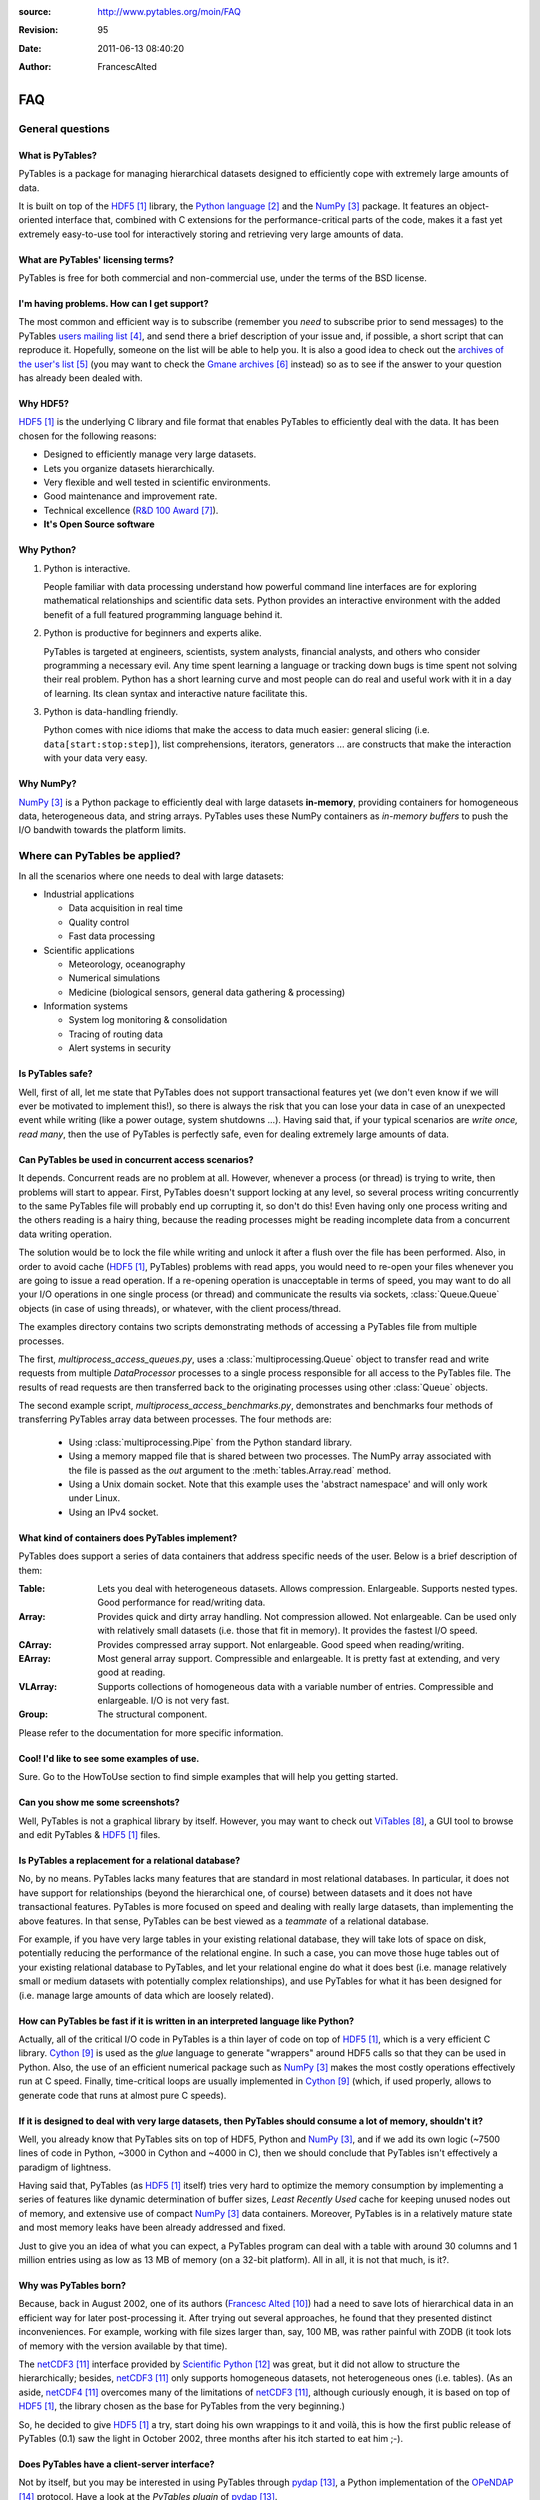 :source: http://www.pytables.org/moin/FAQ
:revision: 95
:date: 2011-06-13 08:40:20
:author: FrancescAlted

===
FAQ
===

General questions
=================

What is PyTables?
-----------------

PyTables is a package for managing hierarchical datasets designed to
efficiently cope with extremely large amounts of data.

It is built on top of the HDF5_  library, the `Python language`_ and the
NumPy_ package.
It features an object-oriented interface that, combined with C extensions
for the performance-critical parts of the code, makes it a fast yet
extremely easy-to-use tool for interactively storing and retrieving very
large amounts of data.


What are PyTables' licensing terms?
-----------------------------------

PyTables is free for both commercial and non-commercial use, under the terms
of the BSD license.

.. todo:

    link to the BSD license http://opensource.org/licenses/BSD-3-Clause
    or to a local copy


I'm having problems. How can I get support?
-------------------------------------------

The most common and efficient way is to subscribe (remember you *need* to
subscribe prior to send messages) to the PyTables `users mailing list`_, and
send there a brief description of your issue and, if possible, a short script
that can reproduce it.
Hopefully, someone on the list will be able to help you.
It is also a good idea to check out the `archives of the user's list`_ (you may
want to check the `Gmane archives`_ instead) so as to see if the answer to your
question has already been dealed with.


Why HDF5?
---------

HDF5_ is the underlying C library and file format that enables PyTables to
efficiently deal with the data.  It has been chosen for the following reasons:

* Designed to efficiently manage very large datasets.
* Lets you organize datasets hierarchically.
* Very flexible and well tested in scientific environments.
* Good maintenance and improvement rate.
* Technical excellence (`R&D 100 Award`_).
* **It's Open Source software**


Why Python?
-----------

1. Python is interactive.

   People familiar with data processing understand how powerful command line
   interfaces are for exploring mathematical relationships and scientific data
   sets.  Python provides an interactive environment with the added benefit of
   a full featured programming language behind it.

2. Python is productive for beginners and experts alike.

   PyTables is targeted at engineers, scientists, system analysts, financial
   analysts, and others who consider programming a necessary evil.  Any time
   spent learning a language or tracking down bugs is time spent not solving
   their real problem.  Python has a short learning curve and most people can
   do real and useful work with it in a day of learning.  Its clean syntax and
   interactive nature facilitate this.

3. Python is data-handling friendly.

   Python comes with nice idioms that make the access to data much easier:
   general slicing (i.e. ``data[start:stop:step]``), list comprehensions,
   iterators, generators ... are constructs that make the interaction with your
   data very easy.


Why NumPy?
----------

NumPy_ is a Python package to efficiently deal with large datasets
**in-memory**, providing containers for homogeneous data, heterogeneous data,
and string arrays.
PyTables uses these NumPy containers as *in-memory buffers* to push the I/O
bandwith towards the platform limits.


Where can PyTables be applied?
==============================

In all the scenarios where one needs to deal with large datasets:

* Industrial applications

  - Data acquisition in real time
  - Quality control
  - Fast data processing

* Scientific applications

  - Meteorology, oceanography
  - Numerical simulations
  - Medicine (biological sensors, general data gathering & processing)

* Information systems

  - System log monitoring & consolidation
  - Tracing of routing data
  - Alert systems in security


Is PyTables safe?
-----------------

Well, first of all, let me state that PyTables does not support transactional
features yet (we don't even know if we will ever be motivated to implement
this!), so there is always the risk that you can lose your data in case of an
unexpected event while writing (like a power outage, system shutdowns ...).
Having said that, if your typical scenarios are *write once, read many*, then
the use of PyTables is perfectly safe, even for dealing extremely large amounts
of data.


Can PyTables be used in concurrent access scenarios?
----------------------------------------------------

It depends. Concurrent reads are no problem at all. However, whenever a process
(or thread) is trying to write, then problems will start to appear.  First,
PyTables doesn't support locking at any level, so several process writing
concurrently to the same PyTables file will probably end up corrupting it, so
don't do this!  Even having only one process writing and the others reading is
a hairy thing, because the reading processes might be reading incomplete data
from a concurrent data writing operation.

The solution would be to lock the file while writing and unlock it after a
flush over the file has been performed.  Also, in order to avoid cache (HDF5_,
PyTables) problems with read apps, you would need to re-open your files
whenever you are going to issue a read operation.  If a re-opening operation is
unacceptable in terms of speed, you may want to do all your I/O operations in
one single process (or thread) and communicate the results via sockets,
:class:`Queue.Queue` objects (in case of using threads), or whatever, with the
client process/thread.

The examples directory contains two scripts demonstrating methods of accessing a
PyTables file from multiple processes.

The first, *multiprocess_access_queues.py*, uses a
:class:`multiprocessing.Queue` object to transfer read and write requests from
multiple *DataProcessor* processes to a single process responsible for all
access to the PyTables file.  The results of read requests are then transferred
back to the originating processes using other :class:`Queue` objects.

The second example script, *multiprocess_access_benchmarks.py*, demonstrates
and benchmarks four methods of transferring PyTables array data between
processes.  The four methods are:

 * Using :class:`multiprocessing.Pipe` from the Python standard library.
 * Using a memory mapped file that is shared between two processes.  The NumPy
   array associated with the file is passed as the *out* argument to the
   :meth:`tables.Array.read` method.
 * Using a Unix domain socket.  Note that this example uses the 'abstract
   namespace' and will only work under Linux.
 * Using an IPv4 socket.


What kind of containers does PyTables implement?
------------------------------------------------

PyTables does support a series of data containers that address specific needs
of the user. Below is a brief description of them:

:Table:
    Lets you deal with heterogeneous datasets. Allows compression. Enlargeable.
    Supports nested types. Good performance for read/writing data.
:Array:
    Provides quick and dirty array handling. Not compression allowed.
    Not enlargeable. Can be used only with relatively small datasets (i.e.
    those that fit in memory). It provides the fastest I/O speed.
:CArray:
    Provides compressed array support. Not enlargeable. Good speed when
    reading/writing.
:EArray:
    Most general array support. Compressible and enlargeable. It is pretty
    fast at extending, and very good at reading.
:VLArray:
    Supports collections of homogeneous data with a variable number of entries.
    Compressible and enlargeable. I/O is not very fast.
:Group:
    The structural component.

Please refer to the documentation for more specific information.


Cool! I'd like to see some examples of use.
-------------------------------------------

Sure. Go to the HowToUse section to find simple examples that will help you
getting started.


Can you show me some screenshots?
---------------------------------

Well, PyTables is not a graphical library by itself.  However, you may want to
check out ViTables_, a GUI tool to browse and edit PyTables & HDF5_ files.


Is PyTables a replacement for a relational database?
----------------------------------------------------

No, by no means. PyTables lacks many features that are standard in most
relational databases.  In particular, it does not have support for
relationships (beyond the hierarchical one, of course) between datasets and it
does not have transactional features.  PyTables is more focused on speed and
dealing with really large datasets, than implementing the above features.  In
that sense, PyTables can be best viewed as a *teammate* of a relational
database.

For example, if you have very large tables in your existing relational
database, they will take lots of space on disk, potentially reducing the
performance of the relational engine.  In such a case, you can move those huge
tables out of your existing relational database to PyTables, and let your
relational engine do what it does best (i.e.  manage relatively small or medium
datasets with potentially complex relationships), and use PyTables for what it
has been designed for (i.e. manage large amounts of data which are loosely
related).


How can PyTables be fast if it is written in an interpreted language like Python?
---------------------------------------------------------------------------------

Actually, all of the critical I/O code in PyTables is a thin layer of code on
top of HDF5_, which is a very efficient C library. Cython_ is used as the
*glue* language to generate "wrappers" around HDF5 calls so that they can be
used in Python.  Also, the use of an efficient numerical package such as NumPy_
makes the most costly operations effectively run at C speed.  Finally,
time-critical loops are usually implemented in Cython_ (which, if used
properly, allows to generate code that runs at almost pure C speeds).


If it is designed to deal with very large datasets, then PyTables should consume a lot of memory, shouldn't it?
---------------------------------------------------------------------------------------------------------------

Well, you already know that PyTables sits on top of HDF5, Python and NumPy_,
and if we add its own logic (~7500 lines of code in Python, ~3000 in Cython and
~4000 in C), then we should conclude that PyTables isn't effectively a paradigm
of lightness.

Having said that, PyTables (as HDF5_ itself) tries very hard to optimize the
memory consumption by implementing a series of features like dynamic
determination of buffer sizes, *Least Recently Used* cache for keeping unused
nodes out of memory, and extensive use of compact NumPy_ data containers.
Moreover, PyTables is in a relatively mature state and most memory leaks have
been already addressed and fixed.

Just to give you an idea of what you can expect, a PyTables program can deal
with a table with around 30 columns and 1 million entries using as low as 13 MB
of memory (on a 32-bit platform).  All in all, it is not that much, is it?.


Why was PyTables born?
----------------------

Because, back in August 2002, one of its authors (`Francesc Alted`_) had a need
to save lots of hierarchical data in an efficient way for later post-processing
it.  After trying out several approaches, he found that they presented distinct
inconveniences.  For example, working with file sizes larger than, say, 100 MB,
was rather painful with ZODB (it took lots of memory with the version available
by that time).

The netCDF3_ interface provided by `Scientific Python`_ was great, but it did
not allow to structure the hierarchically; besides, netCDF3_ only supports
homogeneous datasets, not heterogeneous ones (i.e. tables). (As an aside,
netCDF4_ overcomes many of the limitations of netCDF3_, although curiously
enough, it is based on top of HDF5_, the library chosen as the base for
PyTables from the very beginning.)

So, he decided to give HDF5_ a try, start doing his own wrappings to it and
voilà, this is how the first public release of PyTables (0.1) saw the light in
October 2002, three months after his itch started to eat him ;-).


Does PyTables have a client-server interface?
---------------------------------------------

Not by itself, but you may be interested in using PyTables through pydap_, a
Python implementation of the OPeNDAP_ protocol.  Have a look at the `PyTables
plugin` of pydap_.


How does PyTables compare with the h5py project?
------------------------------------------------

Well, they are similar in that both packages are Python interfaces to the HDF5_
library, but there are some important differences to be noted.  h5py_ is an
attempt to map the HDF5_ feature set to NumPy_ as closely as possible.  In
addition, it also provides access to nearly all of the HDF5_ C API.

Instead, PyTables builds up an additional abstraction layer on top of HDF5_ and
NumPy_ where it implements things like an enhanced type system, an :ref:`engine
for enabling complex queries <searchOptim>`, an `efficient computational
kernel`_, `advanced indexing capabilities`_ or an undo/redo feature, to name
just a few.  This additional layer also allows PyTables to be relatively
independent of its underlying libraries (and their possible limitations).  For
example, PyTables can support HDF5_ data types like `enumerated` or `time` that
are available in the HDF5_ library but not in the NumPy_ package; or even
perform powerful complex queries that are not implemented directly in neither
HDF5_ nor NumPy_.

Furthermore, PyTables also tries hard to be a high performance interface to
HDF5/NumPy, implementing niceties like internal LRU caches for nodes and other
data and metadata, :ref:`automatic computation of optimal chunk sizes
<chunksizeFineTune>` for the datasets, a variety of compressors, ranging from
slow but efficient (bzip2_) to extremely fast ones (Blosc_) in addition to the
standard `zlib`_.  Another difference is that PyTables makes use of numexpr_ so
as to accelerate internal computations (for example, in evaluating complex
queries) to a maximum.

For contrasting with other opinions, you may want to check the PyTables/h5py
comparison in a similar entry of the `FAQ of h5py`_.


I've found a bug.  What do I do?
--------------------------------

The PyTables development team works hard to make this eventuality as rare as
possible, but, as in any software made by human beings, bugs do occur.  If you
find any bug, please tell us by file a bug report in the `issue tracker`_ on
GitHub_.


Is it possible to get involved in PyTables development?
-------------------------------------------------------

Indeed. We are keen for more people to help out contributing code, unit tests,
documentation, and helping out maintaining this wiki. Drop us a mail on the
`users mailing list` and tell us in which area do you want to work.


How can I cite PyTables?
------------------------

The recommended way to cite PyTables in a paper or a presentation is as
following:

* Author: Francesc Alted, Ivan Vilata and others
* Title: PyTables: Hierarchical Datasets in Python
* Year: 2002 -
* URL: http://www.pytables.org

Here's an example of a BibTeX entry::

    @Misc{,
      author =    {Francesc Alted and Ivan Vilata and others},
      title =     {{PyTables}: Hierarchical Datasets in {Python}},
      year =      {2002--},
      url = "http://www.pytables.org/"
    }


PyTables 2.x issues
===================

I'm having problems migrating my apps from PyTables 1.x into PyTables 2.x. Please, help!
----------------------------------------------------------------------------------------

Sure.  However, you should first check out the :doc:`MIGRATING_TO_2.x`
document.
It should provide hints to the most frequently asked questions on this regard.


For combined searches like `table.where('(x<5) & (x>3)')`, why was a `&` operator chosen instead of an `and`?
-------------------------------------------------------------------------------------------------------------

Search expressions are in fact Python expressions written as strings, and they
are evaluated as such.  This has the advantage of not having to learn a new
syntax, but it also implies some limitations with logical `and` and `or`
operators, namely that they can not be overloaded in Python.  Thus, it is
impossible right now to get an element-wise operation out of an expression like
`'array1 and array2'`.  That's why one has to choose some other operator, being
`&` and `|` the most similar to their C counterparts `&&` and `||`, which
aren't available in Python either.

You should be careful about expressions like `'x<5 & x>3'` and others like `'3
< x < 5'` which ''won't work as expected'', because of the different operator
precedence and the absence of an overloaded logical `and` operator.  More on
this in the appendix about condition syntax in the `HDF5 manual`_.

There are quite a few packages affected by those limitations including NumPy_
themselves and SQLObject_, and there have been quite longish discussions about
adding the possibility of overloading logical operators to Python (see `PEP
335`_ and `this thread`__ for more details).

__ https://mail.python.org/pipermail/python-dev/2004-September/048763.html


I can not select rows using in-kernel queries with a condition that involves an UInt64Col. Why?
-----------------------------------------------------------------------------------------------

This turns out to be a limitation of the numexpr_ package.  Internally,
numexpr_ uses a limited set of types for doing calculations, and unsigned
integers are always upcasted to the immediate signed integer that can fit the
information.  The problem here is that there is not a (standard) signed integer
that can be used to keep the information of a 64-bit unsigned integer.

So, your best bet right now is to avoid `uint64` types if you can.  If you
absolutely need `uint64`, the only way for doing selections with this is
through regular Python selections.  For example, if your table has a `colM`
column which is declared as an `UInt64Col`, then you can still filter its
values with::

    [row['colN'] for row in table if row['colM'] < X]


However, this approach will generally lead to slow speed (specially on Win32
platforms, where the values will be converted to Python `long` values).


I'm already using PyTables 2.x but I'm still getting numarray objects instead of NumPy ones!
--------------------------------------------------------------------------------------------

This is most probably due to the fact that you are using a file created with
PyTables 1.x series.  By default, PyTables 1.x was setting an HDF5 attribute
`FLAVOR` with the value `'numarray'` to all leaves.  Now, PyTables 2.x sees
this attribute and obediently converts the internal object (truly a NumPy
object) into a `numarray` one.  For PyTables 2.x files the `FLAVOR` attribute
will only be saved when explicitly set via the `leaf.flavor` property (or when
passing data to an :class:`Array` or :class:`Table` at creation time), so you
will be able to distinguish default flavors from user-set ones by checking the
existence of the `FLAVOR` attribute.

Meanwhile, if you don't want to receive `numarray` objects when reading old
files, you have several possibilities:

* Remove the flavor for your datasets by hand::

     for leaf in h5file.walkNodes(classname='Leaf'):
         del leaf.flavor

* Use the :program:'ptrepack` utility with the flag :option:`--upgrade-flavors`
  so as to convert all flavors in old files to the default (effectively by
  removing the `FLAVOR` attribute).
* Remove the `numarray` (and/or `Numeric`) package from your system.
  Then PyTables 2.x will return you pure NumPy objects (it can't be
  otherwise!).


Installation issues
===================

Windows
-------

Error when importing tables
~~~~~~~~~~~~~~~~~~~~~~~~~~~

You have installed the binary installer for Windows and, when importing the
*tables* package you are getting an error like::

    The command in "0x6714a822" refers to memory in "0x012011a0". The
    procedure "written" could not be executed.
    Click to ok to terminate.
    Click to abort to debug the program.

This problem can be due to a series of reasons, but the most probable one is
that you have a version of a DLL library that is needed by PyTables and it is
not at the correct version.  Please, double-check the versions of the required
libraries for PyTables and install newer versions, if needed. In most cases,
this solves the issue.

In case you continue getting problems, there are situations where other
programs do install libraries in the PATH that are **optional** to PyTables
(for example BZIP2 or LZO), but that they will be used if they are found in
your system (i.e. anywhere in your :envvar:`PATH`).  So, if you find any of
these libraries in your PATH, upgrade it to the latest version available (you
don't need to re-install PyTables).


Can't find LZO binaries for Windows
~~~~~~~~~~~~~~~~~~~~~~~~~~~~~~~~~~~

Unfortunately, the LZO binaries for Windows seems to be unavailable from its
usual place at http://gnuwin32.sourceforge.net/packages/lzo.htm.  So, in order
to allow people to be able to install this excellent compressor easily, we have
packaged the LZO binaries in a zip file available at:
http://www.pytables.org/download/lzo-win.  This zip file follows the same
structure that a typical GnuWin32_ package, so it is just a matter of unpacking
it in your ``GNUWIN32`` directory and following the :ref:`instructions
<prerequisitesBinInst>` in the `PyTables Manual`_.

Hopefully somebody else will take care again of maintaining LZO for Windows
again.


Testing issues
==============

Tests fail when running from IPython
------------------------------------

You may be getting errors related with Doctest when running the test suite from
IPython.  This is a known limitation in IPython (see
http://lists.ipython.scipy.org/pipermail/ipython-dev/2007-April/002859.html).
Try running the test suite from the vanilla Python interpreter instead.


Tests fail when running from Python 2.5 and Numeric is installed
----------------------------------------------------------------

`Numeric` doesn't get well with Python 2.5, even on 32-bit platforms.  This is
a consequence of `Numeric` not being maintained anymore and you should consider
migrating to NumPy as soon as possible.  To get rid of these errors, just
uninstall `Numeric`.


-----


.. target-notes::

.. _HDF5: http://www.hdfgroup.org/HDF5
.. _`Python language`: http://www.python.org
.. _NumPy: http://www.numpy.org
.. _`users mailing list`: https://lists.sourceforge.net/lists/listinfo/pytables-users
.. _`archives of the user's list`: http://sourceforge.net/mailarchive/forum.php?forum_id=13760
.. _`Gmane archives`: http://www.mail-archive.com/pytables-users@lists.sourceforge.net/
.. _`R&D 100 Award`: http://www.hdfgroup.org/HDF5/RD100-2002/
.. _ViTables: http://vitables.org
.. _Cython: http://www.cython.org
.. _`Francesc Alted`: http://www.pytables.org/moin/FrancescAlted
.. _netCDF3: http://www.unidata.ucar.edu/software/netcdf
.. _`Scientific Python`: http://dirac.cnrs-orleans.fr/plone/software/scientificpython
.. _netCDF4: http://www.unidata.ucar.edu/software/netcdf
.. _pydap: http://www.pydap.org
.. _OPeNDAP: http://opendap.org
.. _`PyTables plugin`: http://pydap.org/plugins/hdf5.html
.. _`PyTables Manual`: http://www.pytables.org/docs/manual
.. _h5py: http://www.h5py.org
.. _`efficient computational kernel`: http://www.pytables.org/moin/ComputingKernel
.. _`advanced indexing capabilities`: http://www.pytables.org/moin/PyTablesPro
.. _`automatic computation of optimal chunk sizes`: http://www.pytables.org/docs/manual/ch05.html#chunksizeFineTune
.. _bzip2: http://www.bzip.org
.. _Blosc: http://blosc.pytables.org
.. _`zlib`: http://zlib.net
.. _numexpr: http://code.google.com/p/numexpr
.. _`FAQ of h5py`: http://code.google.com/p/h5py/wiki/FAQ
.. _`issue tracker`: https://github.com/PyTables/PyTables/issues
.. _GitHub: https://github.com
.. _`HDF5 manual`: http://www.hdfgroup.org/HDF5/doc/RM/RM_H5T.html
.. _SQLObject: http://sqlobject.org
.. _`PEP 335`: http://www.python.org/dev/peps/pep-0335
.. _GnuWin32: http://gnuwin32.sourceforge.net


.. todo:: fix links that point to wiki pages


